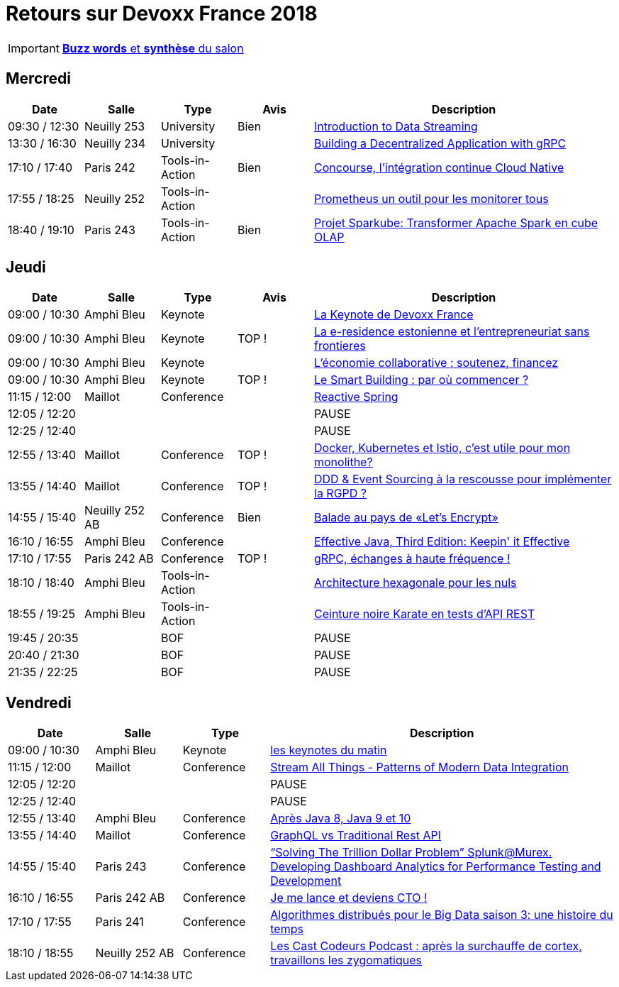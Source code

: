 = Retours sur Devoxx France 2018

IMPORTANT: link:Devoxx-France-2018-buzz-words.adoc[*Buzz words* et *synthèse* du salon]

== Mercredi

[cols="1,1,1,1,4", options="header"] 
|===
|Date				|Salle				|Type				|Avis				|Description
|09:30 / 12:30		|Neuilly 253		|University			|Bien				|link:mercredi/mercredi_0930-1230_Streaming-data-deep-dive.adoc[Introduction to Data Streaming]
|13:30 / 16:30		|Neuilly 234		|University			|					|link:mercredi/mercredi_1330-1630_decentralized-app-gRPC.adoc[Building a Decentralized Application with gRPC]
|17:10 / 17:40		|Paris 242			|Tools-in-Action	|Bien				|link:mercredi/mercredi_1710-1740_Concourse-CI-cloud-native.adoc[Concourse, l'intégration continue Cloud Native]
|17:55 / 18:25		|Neuilly 252		|Tools-in-Action	|					|link:mercredi/mercredi_1755-1825_Prometheus-monitoring.adoc[Prometheus un outil pour les monitorer tous]
|18:40 / 19:10		|Paris 243			|Tools-in-Action	|Bien				|link:mercredi/mercredi_1840-1910_sparkube-cube-OLAP.adoc[Projet Sparkube: Transformer Apache Spark en cube OLAP]
|===

== Jeudi

[cols="1,1,1,1,4", options="header"] 
|===
|Date				|Salle				|Type				|Avis				|Description
|09:00 / 10:30		|Amphi Bleu			|Keynote			|					|link:jeudi/file:///D:/trainings-talks-notes/meetups-talks-conferences/2018-devoxx-france/jeudi/jeudi_0900-1030_keynotes.adoc%23_la_keynote_de_devoxx_france[La Keynote de Devoxx France]
|09:00 / 10:30		|Amphi Bleu			|Keynote			|TOP !				|link:jeudi/file:///D:/trainings-talks-notes/meetups-talks-conferences/2018-devoxx-france/jeudi/jeudi_0900-1030_keynotes.adoc%23_la_e_residence_estonienne_et_l_entrepreneuriat_sans_frontieres[La e-residence estonienne et l’entrepreneuriat sans frontieres]
|09:00 / 10:30		|Amphi Bleu			|Keynote			|					|link:jeudi/file:///D:/trainings-talks-notes/meetups-talks-conferences/2018-devoxx-france/jeudi/jeudi_0900-1030_keynotes.adoc%23_l_%C3%A9conomie_collaborative_soutenez_financez[L’économie collaborative : soutenez, financez]
|09:00 / 10:30		|Amphi Bleu			|Keynote			|TOP !				|link:jeudi/file:///D:/trainings-talks-notes/meetups-talks-conferences/2018-devoxx-france/jeudi/jeudi_0900-1030_keynotes.adoc%23_le_smart_building_par_o%C3%B9_commencer[Le Smart Building : par où commencer ?]
|11:15 / 12:00		|Maillot			|Conference			|					|link:jeudi/jeudi_1115-1200_reactive-spring.adoc[Reactive Spring]
|12:05 / 12:20		|					|					|					|PAUSE
|12:25 / 12:40		|					|					|					|PAUSE
|12:55 / 13:40		|Maillot			|Conference			|TOP !				|link:jeudi/jeudi_1255-1340_docker-kubernetes-istio.adoc[Docker, Kubernetes et Istio, c'est utile pour mon monolithe?]
|13:55 / 14:40		|Maillot			|Conference			|TOP !				|link:jeudi/jeudi_1355-1440_DDD-event-sourcing.adoc[DDD & Event Sourcing à la rescousse pour implémenter la RGPD ?]
|14:55 / 15:40		|Neuilly 252 AB		|Conference			|Bien				|link:jeudi/jeudi_1455-1540_let-s-encrypt.adoc[Balade au pays de «Let's Encrypt»]
|16:10 / 16:55		|Amphi Bleu 		|Conference			|					|link:jeudi/jeudi_1610-1655_effective-java-3rd.adoc[Effective Java, Third Edition: Keepin' it Effective]
|17:10 / 17:55		|Paris 242 AB 		|Conference			|TOP !				|link:jeudi/jeudi_1710-1755_gRPC-haute-frequence.adoc[gRPC, échanges à haute fréquence !]
|18:10 / 18:40		|Amphi Bleu 		|Tools-in-Action	|					|link:jeudi/jeudi_1810-1840_architecture-hexa.adoc[Architecture hexagonale pour les nuls]
|18:55 / 19:25		|Amphi Bleu 		|Tools-in-Action	|					|link:jeudi/jeudi_1855-1925_karate.adoc[Ceinture noire Karate en tests d’API REST]
|19:45 / 20:35		|					|BOF 				|					|PAUSE
|20:40 / 21:30		|					|BOF 				|					|PAUSE
|21:35 / 22:25		|					|BOF 				|					|PAUSE
|===

== Vendredi

[cols="1,1,1,4", options="header"] 
|===
|Date				|Salle				|Type				|Description
|09:00 / 10:30		|Amphi Bleu			|Keynote 			|link:vendredi/vendredi_0900-1030_keynotes.adoc[les keynotes du matin]
|11:15 / 12:00		|Maillot			|Conference 		|link:vendredi/vendredi_1115-1200_Stream-all-things.adoc[Stream All Things - Patterns of Modern Data Integration]
|12:05 / 12:20		|					|		 			|PAUSE
|12:25 / 12:40		|					|		 			|PAUSE
|12:55 / 13:40		|Amphi Bleu			|Conference 		|link:vendredi/vendredi_1255-1340_java8-9-10.adoc[Après Java 8, Java 9 et 10]
|13:55 / 14:40		|Maillot			|Conference 		|link:vendredi/vendredi_1355-1440_GraphQL.adoc[GraphQL vs Traditional Rest API]
|14:55 / 15:40		|Paris 243			|Conference 		|link:vendredi/vendredi_1455-1540_Splunk.adoc[“Solving The Trillion Dollar Problem” Splunk@Murex. Developing Dashboard Analytics for Performance Testing and Development]
|16:10 / 16:55		|Paris 242 AB		|Conference 		|link:vendredivendredi_1610-1655_CTO.adoc[Je me lance et deviens CTO !]
|17:10 / 17:55		|Paris 241 			|Conference 		|link:vendredi/vendredi_1710-1755_algo-distrib-big-data.adoc[Algorithmes distribués pour le Big Data saison 3: une histoire du temps]
|18:10 / 18:55		|Neuilly 252 AB		|Conference 		|https://lescastcodeurs.com/2018/04/30/lcc-188-devoxx-france-2018/[Les Cast Codeurs Podcast : après la surchauffe de cortex, travaillons les zygomatiques]
|===

